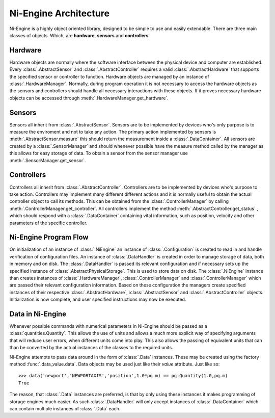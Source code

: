 
Ni-Engine Architecture
======================

Ni-Engine is a highly object oriented library, designed 
to be simple to use and easily extendable. There are three 
main classes of objects. Which, are **hardware**, **sensors**
and **controllers**.


Hardware
^^^^^^^^

Hardware objects are normally where the software interface between 
the physical device and computer are established. Every 
:class:`.AbstractSensor` and 
:class:`.AbstractController` requires 
a valid :class:`.AbstractHardware` that supports 
the specified sensor or controller to function. Hardware objects are managed 
by an instance of :class:`.HardwareManager`. Normally, during 
program operation it is not necessary to access the hardware objects as the sensors
and controllers should handle all necessary interactions with these objects. 
If it proves necessary hardware objects can be accessed through 
:meth:`.HardwareManager.get_hardware`.

Sensors
^^^^^^^

Sensors all inherit from :class:`.AbstractSensor`. Sensors
are to be implemented by devices who's only purpose is to measure the enviroment
and not to take any action. The primary action implemented by sensors is 
:meth:`.AbstractSensor.measure` this should return the 
measurement inside a :class:`.DataContainer`. All sensors 
are created by a :class:`.SensorManager` and should whenever
possible have the measure method called by the manager as this allows for easy 
storage of data. To obtain a sensor from the sensor manager use 
:meth:`.SensorManager.get_sensor`.

Controllers
^^^^^^^^^^^

Controllers all inherit from :class:`.AbstractController`. Controllers
are to be implemented by devices who's purpose to take action. Controllers may implement
many different different actions and it is normally useful to obtain the actual 
controller object to call its methods. This can be obtained from the 
:class:`.ControllerManager` by calling 
:meth:`.ControllerManager.get_controller`. All controllers
implement the method :meth:`.AbstractController.get_status` , 
which should respond with a :class:`.DataContainer` containing 
vital information, such as position, velocity and other parameters of the specific
controller.



Ni-Engine Program Flow
^^^^^^^^^^^^^^^^^^^^^^
On initialization of an instance of :class:`.NiEngine` an instance of 
:class:`.Configuration` is created to read in and handle verification
of configuration files. An instance of :class:`.DataHandler` is created
in order to manage storage of data, both in memory and on disk. The 
:class:`.DataHandler` is passed its relevant configuration and if necessary
sets up the specified instance of :class:`.AbstractPhysicalStorage`.
This is used to store data on disk. The :class:`.NiEngine` instance than creates instances
of :class:`.HardwareManager`, :class:`.ControllerManager`
and :class:`.ControllerManager` which are passed their relevant configuration
information. Based on these configuration the managers create specified instances of their respective
:class:`.AbstractHardware`, :class:`.AbstractSensor` and 
:class:`.AbstractController` objects. Initialization is now complete, and user
specified instructions may now be executed. 

Data in Ni-Engine
^^^^^^^^^^^^^^^^^
Whenever possible commands with numerical parameters in Ni-Engine should be passed as a :class:`quantities.Quantity`.
This allows the use of units and allows a much more explicit way of specifying arguments that will reduce 
user errors, when different units come into play. This also allows the passing of equivalent units that can 
than be converted by the actual instances of the classes to the required units. 

Ni-Engine attempts to pass data around in the form of :class:`.Data` instances. These may be
created using the factory method :func:`.data_value.data`. Data objects may be used just like 
their `value` attribute. Just like so:: 

    >>> data('newport','NEWPORTAXIS','position',1.0*pq.m) == pq.Quantity(1.0,pq.m)
    True

The reason, that :class:`.Data` instances are preferred, is that by only using these instances
it makes programming of storage engines much easier. As such :class:`.DataHandler` will only 
accept instances of :class:`.DataContainer` which can contain multiple instances of 
:class:`.Data` each. 